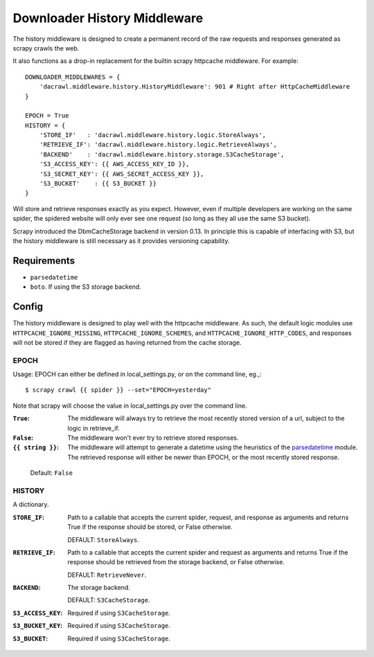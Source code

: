 =============================
Downloader History Middleware
=============================

The history middleware is designed to create a permanent record of the
raw requests and responses generated as scrapy crawls the web.

It also functions as a drop-in replacement for the builtin scrapy
httpcache middleware. For example::

    DOWNLOADER_MIDDLEWARES = {
        'dacrawl.middleware.history.HistoryMiddleware': 901 # Right after HttpCacheMiddleware
    }

    EPOCH = True
    HISTORY = {
        'STORE_IF'   : 'dacrawl.middleware.history.logic.StoreAlways',
        'RETRIEVE_IF': 'dacrawl.middleware.history.logic.RetrieveAlways',
        'BACKEND'    : 'dacrawl.middleware.history.storage.S3CacheStorage',
        'S3_ACCESS_KEY': {{ AWS_ACCESS_KEY_ID }},
        'S3_SECRET_KEY': {{ AWS_SECRET_ACCESS_KEY }},
        'S3_BUCKET'    : {{ S3_BUCKET }}
    }

Will store and retrieve responses exactly as you expect. However, even
if multiple developers are working on the same spider, the spidered
website will only ever see one request (so long as they all use the
same S3 bucket).

Scrapy introduced the DbmCacheStorage backend in version 0.13. In
principle this is capable of interfacing with S3, but the history
middleware is still necessary as it provides versioning capability.

Requirements
============

* ``parsedatetime``
* ``boto``. If using the S3 storage backend.

Config
======

The history middleware is designed to play well with the httpcache
middleware. As such, the default logic modules use
``HTTPCACHE_IGNORE_MISSING``, ``HTTPCACHE_IGNORE_SCHEMES``, and
``HTTPCACHE_IGNORE_HTTP_CODES``, and responses will not be stored if
they are flagged as having returned from the cache storage.

EPOCH
-----

Usage: EPOCH can either be defined in local_settings.py, or on the
command line, eg.,::

    $ scrapy crawl {{ spider }} --set="EPOCH=yesterday"

Note that scrapy will choose the value in local_settings.py over the
command line.

:``True``:
    The middleware will always try to retrieve the most recently
    stored version of a url, subject to the logic in retrieve_if.

:``False``:
    The middleware won't ever try to retrieve stored responses.

:``{{ string }}``:
    The middleware will attempt to generate a datetime using the
    heuristics of the parsedatetime_ module. The retrieved response
    will either be newer than EPOCH, or the most recently stored
    response.

.. _parsedatetime: http://code.google.com/p/parsedatetime/

    Default: ``False``

HISTORY
-------

A dictionary.

:``STORE_IF``:
    Path to a callable that accepts the current spider, request, and
    response as arguments and returns True if the response should be
    stored, or False otherwise.

    DEFAULT: ``StoreAlways``.

:``RETRIEVE_IF``:
    Path to a callable that accepts the current spider and request as
    arguments and returns True if the response should be retrieved
    from the storage backend, or False otherwise.

    DEFAULT: ``RetrieveNever``.

:``BACKEND``:
    The storage backend.

    DEFAULT: ``S3CacheStorage``.

:``S3_ACCESS_KEY``:
    Required if using ``S3CacheStorage``.

:``S3_BUCKET_KEY``:
    Required if using ``S3CacheStorage``.

:``S3_BUCKET``:
    Required if using ``S3CacheStorage``.
